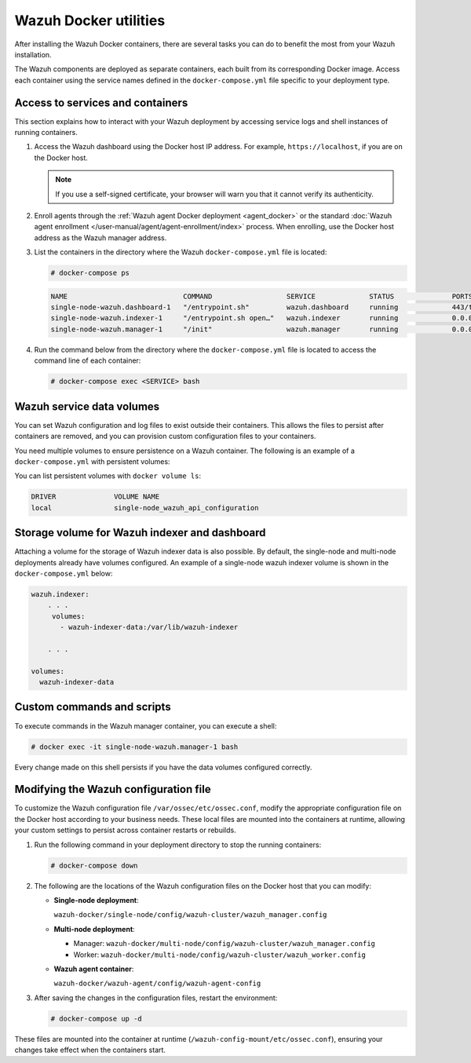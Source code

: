 .. Copyright (C) 2015, Wazuh, Inc.

.. meta::
  :description: Check the tasks that help you benefit the most from the installation of Wazuh after the installation of the Wazuh-Docker.

Wazuh Docker utilities
======================

After installing the Wazuh Docker containers, there are several tasks you can do to benefit the most from your Wazuh installation.

The Wazuh components are deployed as separate containers, each built from its corresponding Docker image. Access each container using the service names defined in the ``docker-compose.yml`` file specific to your deployment type.

Access to services and containers
---------------------------------

This section explains how to interact with your Wazuh deployment by accessing service logs and shell instances of running containers.

#. Access the Wazuh dashboard using the Docker host IP address. For example, ``https://localhost``, if you are on the Docker host.

   .. note::

      If you use a self-signed certificate, your browser will warn you that it cannot verify its authenticity.

#. Enroll agents through the :ref:`Wazuh agent Docker deployment <agent_docker>` or the standard :doc:`Wazuh agent enrollment </user-manual/agent/agent-enrollment/index>` process. When enrolling, use the Docker host address as the Wazuh manager address.

#. List the containers in the directory where the Wazuh ``docker-compose.yml`` file is located:

   .. code-block:: console

      # docker-compose ps

   .. code-block:: none
      :class: output

      NAME                            COMMAND                  SERVICE             STATUS              PORTS
      single-node-wazuh.dashboard-1   "/entrypoint.sh"         wazuh.dashboard     running             443/tcp, 0.0.0.0:443->5601/tcp
      single-node-wazuh.indexer-1     "/entrypoint.sh open…"   wazuh.indexer       running             0.0.0.0:9200->9200/tcp
      single-node-wazuh.manager-1     "/init"                  wazuh.manager       running             0.0.0.0:1514-1515->1514-1515/tcp, 0.0.0.0:514->514/udp, 0.0.0.0:55000->55000/tcp, 1516/tcp

#. Run the command below from the directory where the ``docker-compose.yml`` file is located to access the command line of each container:

   .. code-block:: console

      # docker-compose exec <SERVICE> bash

Wazuh service data volumes
--------------------------

You can set Wazuh configuration and log files to exist outside their containers. This allows the files to persist after containers are removed, and you can provision custom configuration files to your containers.

You need multiple volumes to ensure persistence on a Wazuh container. The following is an example of a ``docker-compose.yml`` with persistent volumes:

.. code-block:: yaml
   :emphasize-lines: 4-5,7-8

   services:
     wazuh:
       . . .
       volumes:
         - wazuh_api_configuration:/var/ossec/api/configuration

   volumes:
     wazuh_api_configuration:

You can list persistent volumes with ``docker volume ls``:

.. code-block:: none
   :class: output

   DRIVER              VOLUME NAME
   local               single-node_wazuh_api_configuration

Storage volume for Wazuh indexer and dashboard
----------------------------------------------

Attaching a volume for the storage of Wazuh indexer data is also possible. By default, the single-node and multi-node deployments already have volumes configured. An example of a single-node wazuh indexer volume is shown in the ``docker-compose.yml`` below:

.. code-block:: yaml

   wazuh.indexer:
       . . .
        volumes:
          - wazuh-indexer-data:/var/lib/wazuh-indexer

       . . .

   volumes:
     wazuh-indexer-data


Custom commands and scripts
---------------------------

To execute commands in the Wazuh manager container, you can execute a shell:

.. code-block:: console

   # docker exec -it single-node-wazuh.manager-1 bash

Every change made on this shell persists if you have the data volumes configured correctly.

Modifying the Wazuh configuration file
--------------------------------------

To customize the Wazuh configuration file ``/var/ossec/etc/ossec.conf``, modify the appropriate configuration file on the Docker host according to your business needs. These local files are mounted into the containers at runtime, allowing your custom settings to persist across container restarts or rebuilds.

#. Run the following command in your deployment directory to stop the running containers:

   .. code-block:: console

      # docker-compose down

#. The following are the locations of the Wazuh configuration files on the Docker host that you can modify:

   -  **Single-node deployment**:

      ``wazuh-docker/single-node/config/wazuh-cluster/wazuh_manager.config``

   -  **Multi-node deployment**:

      -  Manager: ``wazuh-docker/multi-node/config/wazuh-cluster/wazuh_manager.config``

      -  Worker: ``wazuh-docker/multi-node/config/wazuh-cluster/wazuh_worker.config``

   -  **Wazuh agent container**:

      ``wazuh-docker/wazuh-agent/config/wazuh-agent-config``

#. After saving the changes in the configuration files, restart the environment:

   .. code-block:: console

      # docker-compose up -d

These files are mounted into the container at runtime (``/wazuh-config-mount/etc/ossec.conf``), ensuring your changes take effect when the containers start.